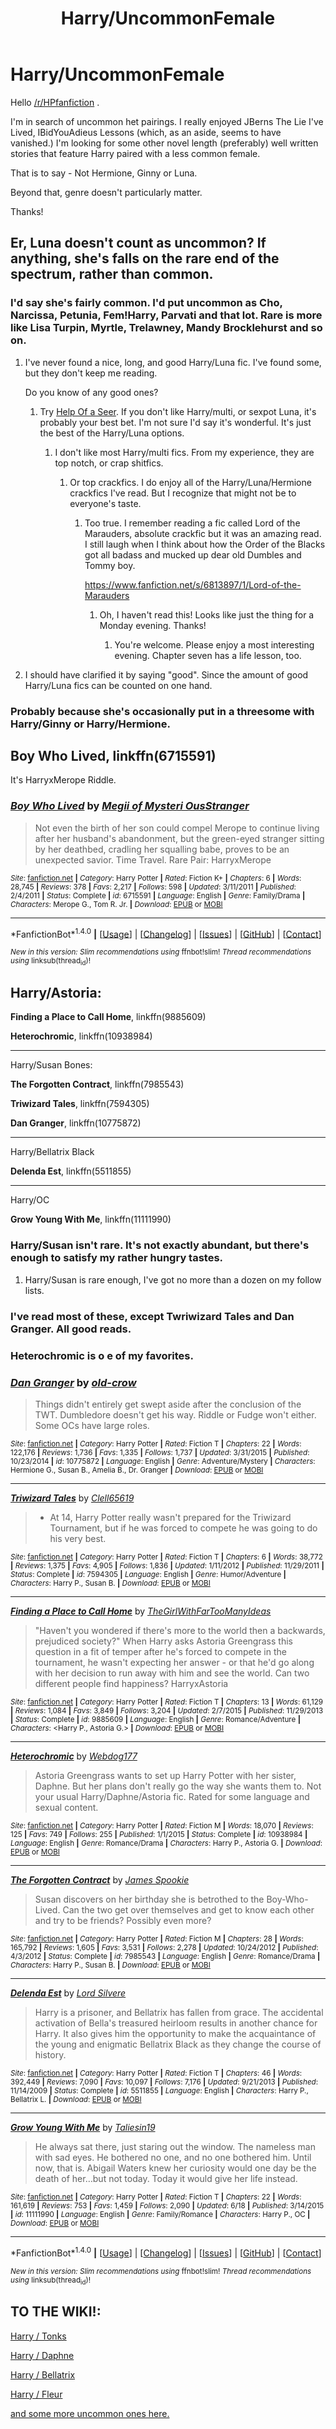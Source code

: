 #+TITLE: Harry/UncommonFemale

* Harry/UncommonFemale
:PROPERTIES:
:Author: zrona
:Score: 19
:DateUnix: 1470088370.0
:DateShort: 2016-Aug-02
:FlairText: Request
:END:
Hello [[/r/HPfanfiction]] .

I'm in search of uncommon het pairings. I really enjoyed JBerns The Lie I've Lived, IBidYouAdieus Lessons (which, as an aside, seems to have vanished.) I'm looking for some other novel length (preferably) well written stories that feature Harry paired with a less common female.

That is to say - Not Hermione, Ginny or Luna.

Beyond that, genre doesn't particularly matter.

Thanks!


** Er, Luna doesn't count as uncommon? If anything, she's falls on the rare end of the spectrum, rather than common.
:PROPERTIES:
:Author: Lord_Anarchy
:Score: 9
:DateUnix: 1470090991.0
:DateShort: 2016-Aug-02
:END:

*** I'd say she's fairly common. I'd put uncommon as Cho, Narcissa, Petunia, Fem!Harry, Parvati and that lot. Rare is more like Lisa Turpin, Myrtle, Trelawney, Mandy Brocklehurst and so on.
:PROPERTIES:
:Author: Ch1pp
:Score: 2
:DateUnix: 1470092786.0
:DateShort: 2016-Aug-02
:END:

**** I've never found a nice, long, and good Harry/Luna fic. I've found some, but they don't keep me reading.

Do you know of any good ones?
:PROPERTIES:
:Author: EspilonPineapple
:Score: 5
:DateUnix: 1470095159.0
:DateShort: 2016-Aug-02
:END:

***** Try [[https://www.fanfiction.net/s/7548963/1/Help-of-a-Seer][Help Of a Seer]]. If you don't like Harry/multi, or sexpot Luna, it's probably your best bet. I'm not sure I'd say it's wonderful. It's just the best of the Harry/Luna options.
:PROPERTIES:
:Author: fastfinge
:Score: 1
:DateUnix: 1470095746.0
:DateShort: 2016-Aug-02
:END:

****** I don't like most Harry/multi fics. From my experience, they are top notch, or crap shitfics.
:PROPERTIES:
:Author: EspilonPineapple
:Score: 2
:DateUnix: 1470096169.0
:DateShort: 2016-Aug-02
:END:

******* Or top crackfics. I do enjoy all of the Harry/Luna/Hermione crackfics I've read. But I recognize that might not be to everyone's taste.
:PROPERTIES:
:Author: fastfinge
:Score: 3
:DateUnix: 1470096577.0
:DateShort: 2016-Aug-02
:END:

******** Too true. I remember reading a fic called Lord of the Marauders, absolute crackfic but it was an amazing read. I still laugh when I think about how the Order of the Blacks got all badass and mucked up dear old Dumbles and Tommy boy.

[[https://www.fanfiction.net/s/6813897/1/Lord-of-the-Marauders]]
:PROPERTIES:
:Author: EspilonPineapple
:Score: 1
:DateUnix: 1470097042.0
:DateShort: 2016-Aug-02
:END:

********* Oh, I haven't read this! Looks like just the thing for a Monday evening. Thanks!
:PROPERTIES:
:Author: fastfinge
:Score: 1
:DateUnix: 1470097949.0
:DateShort: 2016-Aug-02
:END:

********** You're welcome. Please enjoy a most interesting evening. Chapter seven has a life lesson, too.
:PROPERTIES:
:Author: EspilonPineapple
:Score: 2
:DateUnix: 1470098288.0
:DateShort: 2016-Aug-02
:END:


**** I should have clarified it by saying "good". Since the amount of good Harry/Luna fics can be counted on one hand.
:PROPERTIES:
:Author: Lord_Anarchy
:Score: 5
:DateUnix: 1470098388.0
:DateShort: 2016-Aug-02
:END:


*** Probably because she's occasionally put in a threesome with Harry/Ginny or Harry/Hermione.
:PROPERTIES:
:Author: Averant
:Score: 2
:DateUnix: 1470092414.0
:DateShort: 2016-Aug-02
:END:


** *Boy Who Lived,* linkffn(6715591)

It's HarryxMerope Riddle.
:PROPERTIES:
:Author: Justizia
:Score: 3
:DateUnix: 1470147556.0
:DateShort: 2016-Aug-02
:END:

*** [[http://www.fanfiction.net/s/6715591/1/][*/Boy Who Lived/*]] by [[https://www.fanfiction.net/u/1054584/Megii-of-Mysteri-OusStranger][/Megii of Mysteri OusStranger/]]

#+begin_quote
  Not even the birth of her son could compel Merope to continue living after her husband's abandonment, but the green-eyed stranger sitting by her deathbed, cradling her squalling babe, proves to be an unexpected savior. Time Travel. Rare Pair: HarryxMerope
#+end_quote

^{/Site/: [[http://www.fanfiction.net/][fanfiction.net]] *|* /Category/: Harry Potter *|* /Rated/: Fiction K+ *|* /Chapters/: 6 *|* /Words/: 28,745 *|* /Reviews/: 378 *|* /Favs/: 2,217 *|* /Follows/: 598 *|* /Updated/: 3/11/2011 *|* /Published/: 2/4/2011 *|* /Status/: Complete *|* /id/: 6715591 *|* /Language/: English *|* /Genre/: Family/Drama *|* /Characters/: Merope G., Tom R. Jr. *|* /Download/: [[http://www.ff2ebook.com/old/ffn-bot/index.php?id=6715591&source=ff&filetype=epub][EPUB]] or [[http://www.ff2ebook.com/old/ffn-bot/index.php?id=6715591&source=ff&filetype=mobi][MOBI]]}

--------------

*FanfictionBot*^{1.4.0} *|* [[[https://github.com/tusing/reddit-ffn-bot/wiki/Usage][Usage]]] | [[[https://github.com/tusing/reddit-ffn-bot/wiki/Changelog][Changelog]]] | [[[https://github.com/tusing/reddit-ffn-bot/issues/][Issues]]] | [[[https://github.com/tusing/reddit-ffn-bot/][GitHub]]] | [[[https://www.reddit.com/message/compose?to=tusing][Contact]]]

^{/New in this version: Slim recommendations using/ ffnbot!slim! /Thread recommendations using/ linksub(thread_id)!}
:PROPERTIES:
:Author: FanfictionBot
:Score: 2
:DateUnix: 1470147584.0
:DateShort: 2016-Aug-02
:END:


** Harry/Astoria:

*Finding a Place to Call Home*, linkffn(9885609)

*Heterochromic*, linkffn(10938984)

--------------

Harry/Susan Bones:

*The Forgotten Contract*, linkffn(7985543)

*Triwizard Tales*, linkffn(7594305)

*Dan Granger*, linkffn(10775872)

--------------

Harry/Bellatrix Black

*Delenda Est*, linkffn(5511855)

--------------

Harry/OC

*Grow Young With Me*, linkffn(11111990)
:PROPERTIES:
:Author: InquisitorCOC
:Score: 5
:DateUnix: 1470104266.0
:DateShort: 2016-Aug-02
:END:

*** Harry/Susan isn't rare. It's not exactly abundant, but there's enough to satisfy my rather hungry tastes.
:PROPERTIES:
:Author: EspilonPineapple
:Score: 5
:DateUnix: 1470106442.0
:DateShort: 2016-Aug-02
:END:

**** Harry/Susan is rare enough, I've got no more than a dozen on my follow lists.
:PROPERTIES:
:Author: RedKorss
:Score: 1
:DateUnix: 1470684392.0
:DateShort: 2016-Aug-08
:END:


*** I've read most of these, except Twriwizard Tales and Dan Granger. All good reads.
:PROPERTIES:
:Author: Emerald-Guardian
:Score: 1
:DateUnix: 1470104984.0
:DateShort: 2016-Aug-02
:END:


*** Heterochromic is o e of my favorites.
:PROPERTIES:
:Author: Mekaista
:Score: 1
:DateUnix: 1471622895.0
:DateShort: 2016-Aug-19
:END:


*** [[http://www.fanfiction.net/s/10775872/1/][*/Dan Granger/*]] by [[https://www.fanfiction.net/u/616007/old-crow][/old-crow/]]

#+begin_quote
  Things didn't entirely get swept aside after the conclusion of the TWT. Dumbledore doesn't get his way. Riddle or Fudge won't either. Some OCs have large roles.
#+end_quote

^{/Site/: [[http://www.fanfiction.net/][fanfiction.net]] *|* /Category/: Harry Potter *|* /Rated/: Fiction T *|* /Chapters/: 22 *|* /Words/: 122,176 *|* /Reviews/: 1,736 *|* /Favs/: 1,335 *|* /Follows/: 1,737 *|* /Updated/: 3/31/2015 *|* /Published/: 10/23/2014 *|* /id/: 10775872 *|* /Language/: English *|* /Genre/: Adventure/Mystery *|* /Characters/: Hermione G., Susan B., Amelia B., Dr. Granger *|* /Download/: [[http://www.ff2ebook.com/old/ffn-bot/index.php?id=10775872&source=ff&filetype=epub][EPUB]] or [[http://www.ff2ebook.com/old/ffn-bot/index.php?id=10775872&source=ff&filetype=mobi][MOBI]]}

--------------

[[http://www.fanfiction.net/s/7594305/1/][*/Triwizard Tales/*]] by [[https://www.fanfiction.net/u/1298529/Clell65619][/Clell65619/]]

#+begin_quote
  - At 14, Harry Potter really wasn't prepared for the Triwizard Tournament, but if he was forced to compete he was going to do his very best.
#+end_quote

^{/Site/: [[http://www.fanfiction.net/][fanfiction.net]] *|* /Category/: Harry Potter *|* /Rated/: Fiction T *|* /Chapters/: 6 *|* /Words/: 38,772 *|* /Reviews/: 1,375 *|* /Favs/: 4,905 *|* /Follows/: 1,836 *|* /Updated/: 1/11/2012 *|* /Published/: 11/29/2011 *|* /Status/: Complete *|* /id/: 7594305 *|* /Language/: English *|* /Genre/: Humor/Adventure *|* /Characters/: Harry P., Susan B. *|* /Download/: [[http://www.ff2ebook.com/old/ffn-bot/index.php?id=7594305&source=ff&filetype=epub][EPUB]] or [[http://www.ff2ebook.com/old/ffn-bot/index.php?id=7594305&source=ff&filetype=mobi][MOBI]]}

--------------

[[http://www.fanfiction.net/s/9885609/1/][*/Finding a Place to Call Home/*]] by [[https://www.fanfiction.net/u/2298556/TheGirlWithFarTooManyIdeas][/TheGirlWithFarTooManyIdeas/]]

#+begin_quote
  "Haven't you wondered if there's more to the world then a backwards, prejudiced society?" When Harry asks Astoria Greengrass this question in a fit of temper after he's forced to compete in the tournament, he wasn't expecting her answer - or that he'd go along with her decision to run away with him and see the world. Can two different people find happiness? HarryxAstoria
#+end_quote

^{/Site/: [[http://www.fanfiction.net/][fanfiction.net]] *|* /Category/: Harry Potter *|* /Rated/: Fiction T *|* /Chapters/: 13 *|* /Words/: 61,129 *|* /Reviews/: 1,084 *|* /Favs/: 3,849 *|* /Follows/: 3,204 *|* /Updated/: 2/7/2015 *|* /Published/: 11/29/2013 *|* /Status/: Complete *|* /id/: 9885609 *|* /Language/: English *|* /Genre/: Romance/Adventure *|* /Characters/: <Harry P., Astoria G.> *|* /Download/: [[http://www.ff2ebook.com/old/ffn-bot/index.php?id=9885609&source=ff&filetype=epub][EPUB]] or [[http://www.ff2ebook.com/old/ffn-bot/index.php?id=9885609&source=ff&filetype=mobi][MOBI]]}

--------------

[[http://www.fanfiction.net/s/10938984/1/][*/Heterochromic/*]] by [[https://www.fanfiction.net/u/921200/Webdog177][/Webdog177/]]

#+begin_quote
  Astoria Greengrass wants to set up Harry Potter with her sister, Daphne. But her plans don't really go the way she wants them to. Not your usual Harry/Daphne/Astoria fic. Rated for some language and sexual content.
#+end_quote

^{/Site/: [[http://www.fanfiction.net/][fanfiction.net]] *|* /Category/: Harry Potter *|* /Rated/: Fiction M *|* /Words/: 18,070 *|* /Reviews/: 125 *|* /Favs/: 749 *|* /Follows/: 255 *|* /Published/: 1/1/2015 *|* /Status/: Complete *|* /id/: 10938984 *|* /Language/: English *|* /Genre/: Romance/Drama *|* /Characters/: Harry P., Astoria G. *|* /Download/: [[http://www.ff2ebook.com/old/ffn-bot/index.php?id=10938984&source=ff&filetype=epub][EPUB]] or [[http://www.ff2ebook.com/old/ffn-bot/index.php?id=10938984&source=ff&filetype=mobi][MOBI]]}

--------------

[[http://www.fanfiction.net/s/7985543/1/][*/The Forgotten Contract/*]] by [[https://www.fanfiction.net/u/649126/James-Spookie][/James Spookie/]]

#+begin_quote
  Susan discovers on her birthday she is betrothed to the Boy-Who-Lived. Can the two get over themselves and get to know each other and try to be friends? Possibly even more?
#+end_quote

^{/Site/: [[http://www.fanfiction.net/][fanfiction.net]] *|* /Category/: Harry Potter *|* /Rated/: Fiction M *|* /Chapters/: 28 *|* /Words/: 165,792 *|* /Reviews/: 1,605 *|* /Favs/: 3,531 *|* /Follows/: 2,278 *|* /Updated/: 10/24/2012 *|* /Published/: 4/3/2012 *|* /Status/: Complete *|* /id/: 7985543 *|* /Language/: English *|* /Genre/: Romance/Drama *|* /Characters/: Harry P., Susan B. *|* /Download/: [[http://www.ff2ebook.com/old/ffn-bot/index.php?id=7985543&source=ff&filetype=epub][EPUB]] or [[http://www.ff2ebook.com/old/ffn-bot/index.php?id=7985543&source=ff&filetype=mobi][MOBI]]}

--------------

[[http://www.fanfiction.net/s/5511855/1/][*/Delenda Est/*]] by [[https://www.fanfiction.net/u/116880/Lord-Silvere][/Lord Silvere/]]

#+begin_quote
  Harry is a prisoner, and Bellatrix has fallen from grace. The accidental activation of Bella's treasured heirloom results in another chance for Harry. It also gives him the opportunity to make the acquaintance of the young and enigmatic Bellatrix Black as they change the course of history.
#+end_quote

^{/Site/: [[http://www.fanfiction.net/][fanfiction.net]] *|* /Category/: Harry Potter *|* /Rated/: Fiction T *|* /Chapters/: 46 *|* /Words/: 392,449 *|* /Reviews/: 7,090 *|* /Favs/: 10,097 *|* /Follows/: 7,176 *|* /Updated/: 9/21/2013 *|* /Published/: 11/14/2009 *|* /Status/: Complete *|* /id/: 5511855 *|* /Language/: English *|* /Characters/: Harry P., Bellatrix L. *|* /Download/: [[http://www.ff2ebook.com/old/ffn-bot/index.php?id=5511855&source=ff&filetype=epub][EPUB]] or [[http://www.ff2ebook.com/old/ffn-bot/index.php?id=5511855&source=ff&filetype=mobi][MOBI]]}

--------------

[[http://www.fanfiction.net/s/11111990/1/][*/Grow Young With Me/*]] by [[https://www.fanfiction.net/u/997444/Taliesin19][/Taliesin19/]]

#+begin_quote
  He always sat there, just staring out the window. The nameless man with sad eyes. He bothered no one, and no one bothered him. Until now, that is. Abigail Waters knew her curiosity would one day be the death of her...but not today. Today it would give her life instead.
#+end_quote

^{/Site/: [[http://www.fanfiction.net/][fanfiction.net]] *|* /Category/: Harry Potter *|* /Rated/: Fiction T *|* /Chapters/: 22 *|* /Words/: 161,619 *|* /Reviews/: 753 *|* /Favs/: 1,459 *|* /Follows/: 2,090 *|* /Updated/: 6/18 *|* /Published/: 3/14/2015 *|* /id/: 11111990 *|* /Language/: English *|* /Genre/: Family/Romance *|* /Characters/: Harry P., OC *|* /Download/: [[http://www.ff2ebook.com/old/ffn-bot/index.php?id=11111990&source=ff&filetype=epub][EPUB]] or [[http://www.ff2ebook.com/old/ffn-bot/index.php?id=11111990&source=ff&filetype=mobi][MOBI]]}

--------------

*FanfictionBot*^{1.4.0} *|* [[[https://github.com/tusing/reddit-ffn-bot/wiki/Usage][Usage]]] | [[[https://github.com/tusing/reddit-ffn-bot/wiki/Changelog][Changelog]]] | [[[https://github.com/tusing/reddit-ffn-bot/issues/][Issues]]] | [[[https://github.com/tusing/reddit-ffn-bot/][GitHub]]] | [[[https://www.reddit.com/message/compose?to=tusing][Contact]]]

^{/New in this version: Slim recommendations using/ ffnbot!slim! /Thread recommendations using/ linksub(thread_id)!}
:PROPERTIES:
:Author: FanfictionBot
:Score: 1
:DateUnix: 1470104297.0
:DateShort: 2016-Aug-02
:END:


** *TO THE WIKI!:*

[[https://www.reddit.com/r/HPfanfiction/comments/4gax5d/best_of_harry_ships/d2fyzh4][Harry / Tonks]]

[[https://www.reddit.com/r/HPfanfiction/comments/4gax5d/best_of_harry_ships/d2fz0nd][Harry / Daphne]]

[[https://www.reddit.com/r/HPfanfiction/comments/4gax5d/best_of_harry_ships/d2fz04b][Harry / Bellatrix]]

[[https://www.reddit.com/r/HPfanfiction/comments/4gax5d/best_of_harry_ships/d2g3t76][Harry / Fleur]]

[[https://www.reddit.com/r/HPfanfiction/wiki/index#wiki_harry_.2F][and some more uncommon ones here.]]
:PROPERTIES:
:Score: 4
:DateUnix: 1470106963.0
:DateShort: 2016-Aug-02
:END:
